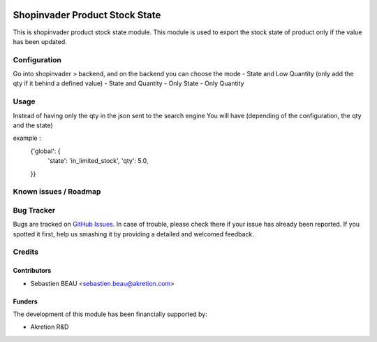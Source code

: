 .. image:: https://img.shields.io/badge/licence-AGPL--3-blue.svg
   :target: http://www.gnu.org/licenses/agpl-3.0-standalone.html
   :alt: License: AGPL-3

================================
Shopinvader Product Stock State
================================

This is shopinvader product stock state module.
This module is used to export the stock state of product
only if the value has been updated.

Configuration
=============

Go into shopinvader > backend, and on the backend you can choose the mode
- State and Low Quantity (only add the qty if it behind a defined value)
- State and Quantity
- Only State
- Only Quantity


Usage
=====
Instead of having only the qty in the json sent to the search engine
You will have (depending of the configuration, the qty and the state)

example :
    {'global': {
        'state': 'in_limited_stock',
        'qty': 5.0,
    }}


Known issues / Roadmap
======================


Bug Tracker
===========

Bugs are tracked on `GitHub Issues
<https://github.com/akretion/shopinvader/issues>`_. In case of trouble, please
check there if your issue has already been reported. If you spotted it first,
help us smashing it by providing a detailed and welcomed feedback.

Credits
=======

Contributors
------------

* Sebastien BEAU <sebastien.beau@akretion.com>

Funders
-------

The development of this module has been financially supported by:

* Akretion R&D
